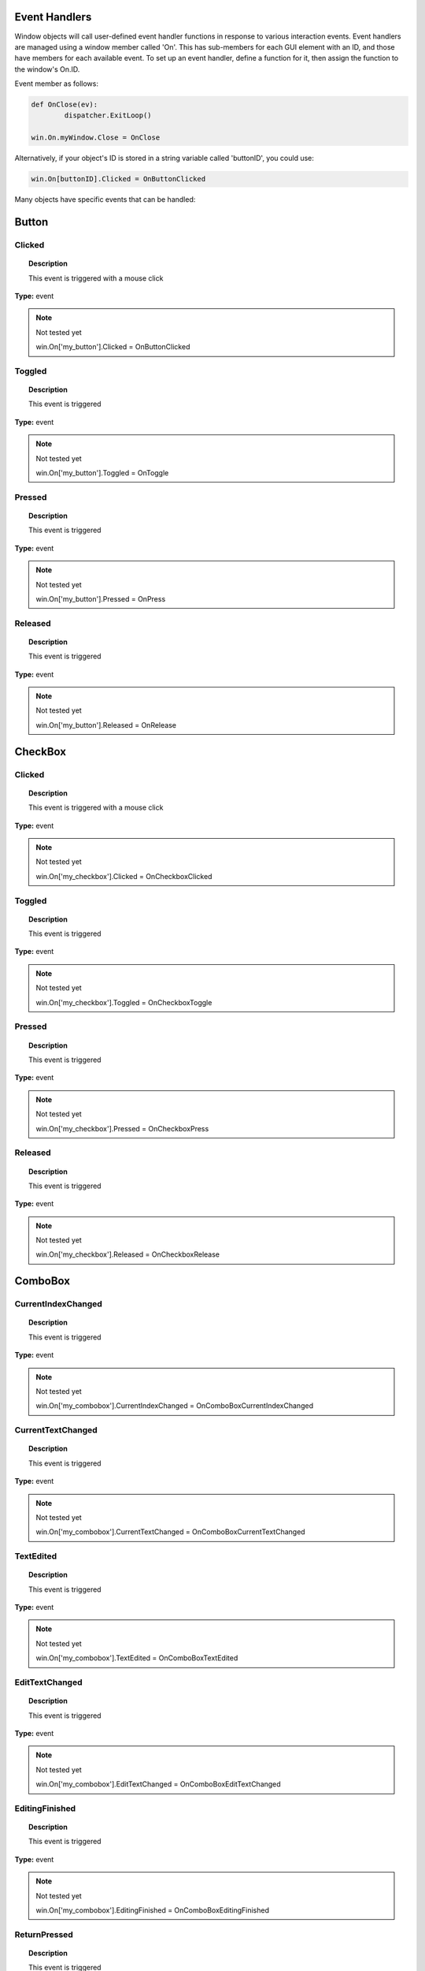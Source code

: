 Event Handlers
--------------

Window objects will call user-defined event handler functions in response to various interaction events. 
Event handlers are managed using a window member called 'On'. 
This has sub-members for each GUI element with an ID, and those have members for each available event. 
To set up an event handler, define a function for it, then assign the function to the window's On.ID.

Event member as follows:

..  code-block:: python

	def OnClose(ev):
		dispatcher.ExitLoop()

	win.On.myWindow.Close = OnClose

Alternatively, if your object's ID is stored in a string variable called 'buttonID', you could use:

..  code-block:: python

	win.On[buttonID].Clicked = OnButtonClicked


Many objects have specific events that can be handled:

Button
------

Clicked
^^^^^^^

..  topic:: Description

	This event is triggered with a mouse click

**Type:** event

..  note:: Not tested yet

	win.On['my_button'].Clicked = OnButtonClicked


Toggled
^^^^^^^

..  topic:: Description

	This event is triggered 

**Type:** event

..  note:: Not tested yet

	win.On['my_button'].Toggled = OnToggle


Pressed
^^^^^^^

..  topic:: Description

	This event is triggered 

**Type:** event

..  note:: Not tested yet

	win.On['my_button'].Pressed = OnPress


Released
^^^^^^^^

..  topic:: Description

	This event is triggered 

**Type:** event

..  note:: Not tested yet

	win.On['my_button'].Released = OnRelease


CheckBox
--------

Clicked
^^^^^^^

..  topic:: Description

	This event is triggered with a mouse click

**Type:** event

..  note:: Not tested yet

	win.On['my_checkbox'].Clicked = OnCheckboxClicked


Toggled
^^^^^^^

..  topic:: Description

	This event is triggered

**Type:** event

..  note:: Not tested yet

	win.On['my_checkbox'].Toggled = OnCheckboxToggle


Pressed
^^^^^^^

..  topic:: Description

	This event is triggered

**Type:** event

..  note:: Not tested yet

	win.On['my_checkbox'].Pressed = OnCheckboxPress


Released
^^^^^^^^

..  topic:: Description

	This event is triggered

**Type:** event

..  note:: Not tested yet

	win.On['my_checkbox'].Released = OnCheckboxRelease


ComboBox
--------

CurrentIndexChanged
^^^^^^^^^^^^^^^^^^^

..  topic:: Description

	This event is triggered 

**Type:** event

..  note:: Not tested yet

	win.On['my_combobox'].CurrentIndexChanged = OnComboBoxCurrentIndexChanged


CurrentTextChanged
^^^^^^^^^^^^^^^^^^

..  topic:: Description

	This event is triggered 

**Type:** event

..  note:: Not tested yet

	win.On['my_combobox'].CurrentTextChanged = OnComboBoxCurrentTextChanged


TextEdited
^^^^^^^^^^

..  topic:: Description

	This event is triggered 

**Type:** event

..  note:: Not tested yet

	win.On['my_combobox'].TextEdited = OnComboBoxTextEdited


EditTextChanged
^^^^^^^^^^^^^^^

..  topic:: Description

	This event is triggered 

**Type:** event

..  note:: Not tested yet

	win.On['my_combobox'].EditTextChanged = OnComboBoxEditTextChanged


EditingFinished
^^^^^^^^^^^^^^^

..  topic:: Description

	This event is triggered 

**Type:** event

..  note:: Not tested yet

	win.On['my_combobox'].EditingFinished = OnComboBoxEditingFinished


ReturnPressed
^^^^^^^^^^^^^

..  topic:: Description

	This event is triggered 

**Type:** event

..  note:: Not tested yet

	win.On['my_combobox'].ReturnPressed = OnComboBoxReturnPressed


Activated
^^^^^^^^^

..  topic:: Description

	This event is triggered 

**Type:** event

..  note:: Not tested yet

	win.On['my_combobox'].Activated = OnComboBoxActivated


SpinBox
-------

ValueChanged
^^^^^^^^^^^^

..  topic:: Description

	This event is triggered 

**Type:** event

..  note:: Not tested yet

	win.On['my_spinbox'].ValueChanged = OnSpinBoxValueChanged


EditingFinished
^^^^^^^^^^^^^^^

..  topic:: Description

	This event is triggered 

**Type:** event

..  note:: Not tested yet

	win.On['my_spinbox'].EditingFinished = OnSpinBoxEditingFinished


Slider
------

ValueChanged
^^^^^^^^^^^^

..  topic:: Description

	This event is triggered 

**Type:** event

..  note:: Not tested yet

	win.On['my_slider'].ValueChanged = OnSliderValueChanged


SliderMoved
^^^^^^^^^^^

..  topic:: Description

	This event is triggered 

**Type:** event

..  note:: Not tested yet

	win.On['my_slider'].SliderMoved = OnSliderSliderMoved


ActionTriggered
^^^^^^^^^^^^^^^

..  topic:: Description

	This event is triggered 

**Type:** event

..  note:: Not tested yet

	win.On['my_slider'].ActionTriggered = OnSliderActionTriggered


SliderPressed
^^^^^^^^^^^^^

..  topic:: Description

	This event is triggered 

**Type:** event

..  note:: Not tested yet

	win.On['my_slider'].SliderPressed = OnSliderPressed


SliderReleased
^^^^^^^^^^^^^^

..  topic:: Description

	This event is triggered 

**Type:** event

..  note:: Not tested yet

	win.On['my_slider'].SliderReleased = OnSliderReleased


RangeChanged
^^^^^^^^^^^^

..  topic:: Description

	This event is triggered 

**Type:** event

..  note:: Not tested yet

	win.On['my_slider'].RangeChanged = OnSliderRangeChanged


LineEdit
--------

TextChanged
^^^^^^^^^^^

..  topic:: Description

	This event is triggered 

**Type:** event

..  note:: Not tested yet

	win.On['my_le'].TextChanged = OnLineEditTextChanged


TextEdited
^^^^^^^^^^

..  topic:: Description

	This event is triggered 

**Type:** event

..  note:: Not tested yet

	win.On['my_le'].TextEdited = OnLineEditTextEdited


EditingFinished
^^^^^^^^^^^^^^^

..  topic:: Description

	This event is triggered 

**Type:** event

..  note:: Not tested yet

	win.On['my_le'].EditingFinished = OnLineEditEditingFinished


ReturnPressed
^^^^^^^^^^^^^

..  topic:: Description

	This event is triggered 

**Type:** event

..  note:: Not tested yet

	win.On['my_le'].ReturnPressed = OnLineEditReturnPressed


SelectionChanged
^^^^^^^^^^^^^^^^

..  topic:: Description

	This event is triggered 

**Type:** event

..  note:: Not tested yet

	win.On['my_le'].SelectionChanged = OnLineEditSelectionChanged


CursorPositionChanged
^^^^^^^^^^^^^^^^^^^^^

..  topic:: Description

	This event is triggered 

**Type:** event

..  note:: Not tested yet

	win.On['my_le'].CursorPositionChanged = OnLineEditCursorPositionChanged


TextEdit
--------

TextChanged
^^^^^^^^^^^

..  topic:: Description

	This event is triggered 

**Type:** event

..  note:: Not tested yet

	win.On['my_te'].TextChanged = OnTextEditTextChanged


SelectionChanged
^^^^^^^^^^^^^^^^

..  topic:: Description

	This event is triggered 

**Type:** event

..  note:: Not tested yet

	win.On['my_te'].SelectionChanged = OnTextEditSelectionChanged


CursorPositionChanged
^^^^^^^^^^^^^^^^^^^^^

..  topic:: Description

	This event is triggered 

**Type:** event

..  note:: Not tested yet

	win.On['my_te'].CursorPositionChanged = OnTextEditCursorPositionChanged


ColorPicker
-----------

ColorChanged
^^^^^^^^^^^^

..  topic:: Description

	This event is triggered 

**Type:** event

..  note:: Not tested yet

	win.On['my_colorpicker'].ColorChanged = OnColorPickerColorChanged


TabBar
------

CurrentChanged
^^^^^^^^^^^^^^

..  topic:: Description

	This event is triggered 

**Type:** event

..  note:: Not tested yet

	win.On['my_tabbar'].CurrentChanged = OnTabBarCurrentChanged


CloseRequested
^^^^^^^^^^^^^^

..  topic:: Description

	This event is triggered 

**Type:** event

..  note:: Not tested yet

	win.On['my_tabbar'].CloseRequested = OnTabBarCloseRequested


TabMoved
^^^^^^^^

..  topic:: Description

	This event is triggered 

**Type:** event

..  note:: Not tested yet

	win.On['my_tabbar'].TabMoved = OnTabBarTabMoved


TabBarClicked
^^^^^^^^^^^^^

..  topic:: Description

	This event is triggered 

**Type:** event

..  note:: Not tested yet

	win.On['my_tabbar'].TabBarClicked = OnTabBarClicked


TabBarDoubleClicked
^^^^^^^^^^^^^^^^^^^

..  topic:: Description

	This event is triggered 

**Type:** event

..  note:: Not tested yet

	win.On['my_tabbar'].TabBarDoubleClicked = OnTabBarDoubleClicked


Tree
----

CurrentItemChanged
^^^^^^^^^^^^^^^^^^^

..  topic:: Description

	This event is triggered 

**Type:** event

..  note:: Not tested yet

	win.On['my_tree'].CurrentItemChanged = OnTreeCurrentItemChanged


ItemClicked
^^^^^^^^^^^

..  topic:: Description

	This event is triggered 

**Type:** event

..  note:: Not tested yet

	win.On['my_tree'].ItemClicked = OnTreeItemClicked


ItemPressed
^^^^^^^^^^^

..  topic:: Description

	This event is triggered 

**Type:** event

..  note:: Not tested yet

	win.On['my_tree'].ItemPressed = OnTreeItemPressed


ItemActivated
^^^^^^^^^^^^^

..  topic:: Description

	This event is triggered 

**Type:** event

..  note:: Not tested yet

	win.On['my_tree'].ItemActivated = OnTreeItemActivated


ItemDoubleClicked
^^^^^^^^^^^^^^^^^

..  topic:: Description

	This event is triggered 

**Type:** event

..  note:: Not tested yet

	win.On['my_tree'].ItemDoubleClicked = OnTreeItemDoubleClicked


ItemChanged
^^^^^^^^^^^

..  topic:: Description

	This event is triggered 

**Type:** event

..  note:: Not tested yet

	win.On['my_tree'].ItemChanged = OnTreeItemChanged


ItemEntered
^^^^^^^^^^^

..  topic:: Description

	This event is triggered 

**Type:** event

..  note:: Not tested yet

	win.On['my_tree'].ItemEntered = OnTreeItemEntered


ItemExpanded
^^^^^^^^^^^^

..  topic:: Description

	This event is triggered 

**Type:** event

..  note:: Not tested yet

	win.On['my_tree'].ItemExpanded = OnTreeItemExpanded


ItemCollapsed
^^^^^^^^^^^^^

..  topic:: Description

	This event is triggered 

**Type:** event

..  note:: Not tested yet

	win.On['my_tree'].ItemCollapsed = OnTreeItemCollapsed


CurrentItemChanged
^^^^^^^^^^^^^^^^^^

..  topic:: Description

	This event is triggered 

**Type:** event

..  note:: Not tested yet

	win.On['my_tree'].CurrentItemChanged = OnTreeCurrentItemChanged


ItemSelectionChanged
^^^^^^^^^^^^^^^^^^

..  topic:: Description

	This event is triggered 

**Type:** event

..  note:: Not tested yet

	win.On['my_tree'].ItemSelectionChanged = OnTreeItemSelectionChanged


Window
------

Close
^^^^^

..  topic:: Description

	This event is triggered 

**Type:** event

..  note:: Not tested yet

	win.On['my_window'].Close = OnWindowClose


Show
^^^^

..  topic:: Description

	This event is triggered 

**Type:** event

..  note:: Not tested yet

	win.On['my_window'].Show = OnWindowShow


Hide
^^^^

..  topic:: Description

	This event is triggered 

**Type:** event

..  note:: Not tested yet

	win.On['my_window'].Hide = OnWindowHide


Resize
^^^^^^

..  topic:: Description

	This event is triggered 

**Type:** event

..  note:: Not tested yet

	win.On['my_window'].Resize = OnWindowResize


MousePress
^^^^^^^^^^

..  topic:: Description

	This event is triggered 

**Type:** event

..  note:: Not tested yet

	win.On['my_window'].MousePress = OnWindowMousePress


MouseRelease
^^^^^^^^^^^^

..  topic:: Description

	This event is triggered 

**Type:** event

..  note:: Not tested yet

	win.On['my_window'].MouseRelease = OnWindowMouseRelease


MouseDoubleClick
^^^^^^^^^^^^^^^^

..  topic:: Description

	This event is triggered 

**Type:** event

..  note:: Not tested yet

	win.On['my_window'].MouseDoubleClick = OnWindowMouseDoubleClick


MouseMove
^^^^^^^^^

..  topic:: Description

	This event is triggered 

**Type:** event

..  note:: Not tested yet

	win.On['my_window'].MouseMove = OnWindowMouseMove


Wheel
^^^^^

..  topic:: Description

	This event is triggered 

**Type:** event

..  note:: Not tested yet

	win.On['my_window'].Wheel = OnWindowWheel


KeyPress
^^^^^^^^

..  topic:: Description

	This event is triggered 

**Type:** event

..  note:: Not tested yet

	win.On['my_window'].KeyPress = OnWindowKeyPress


KeyRelease
^^^^^^^^^^

..  topic:: Description

	This event is triggered 

**Type:** event

..  note:: Not tested yet

	win.On['my_window'].KeyRelease = OnWindowKeyRelease


FocusIn
^^^^^^^

..  topic:: Description

	This event is triggered 

**Type:** event

..  note:: Not tested yet

	win.On['my_window'].FocusIn = OnWindowFocusIn


FocusOut
^^^^^^^^

..  topic:: Description

	This event is triggered 

**Type:** event

..  note:: Not tested yet

	win.On['my_window'].FocusOut = OnWindowFocusOut


ContextMenu
^^^^^^^^^^^

..  topic:: Description

	This event is triggered 

**Type:** event

..  note:: Not tested yet

	win.On['my_window'].ContextMenu = OnWindowContextMenu


Enter
^^^^^

..  topic:: Description

	This event is triggered 

**Type:** event

..  note:: Not tested yet

	win.On['my_window'].Enter = OnWindowEnter


Leave
^^^^^

..  topic:: Description

	This event is triggered 

**Type:** event

..  note:: Not tested yet

	win.On['my_window'].Leave = OnWindowLeave


Event handler functions are called with a dictionary of related attributes such as who, what, when, sender, and modifiers. 

**Common events and some additional attributes they receive include:**

* **MousePress:**		Pos, GlobalPos, Button, Buttons
* **MouseRelease:**	    Pos, GlobalPos, Button, Buttons 
* **MouseDoubleClick:**	Pos, GlobalPos, Button, Buttons 
* **MouseMove:**		Pos, GlobalPos, Button, Buttons
* **Wheel:**			Pos, GlobalPos, Buttons, Delta, PixelDelta, AngleDelta, Orientiation, Phase
* **KeyPress:**			Key, Text, IsAutoRepeat, Count
* **KeyRelease:**		Key, Text, IsAutoRepeat, Count
* **ContextMenu:**		Pos, GlobalPos
* **Move:**				Pos, OldPos
* **FocusIn:**			Reason
* **FocusOut:**			Reason

..  warning::

	Event handlers can be enabled or disabled for a given element by turning them on or off in the Events attribute:

	..  code-block:: python

		ui.Slider({ 'ID': 'mySlider', 'Events': { 'SliderMoved': true } })
	
	Some common events like Clicked or Close are enabled by default.
